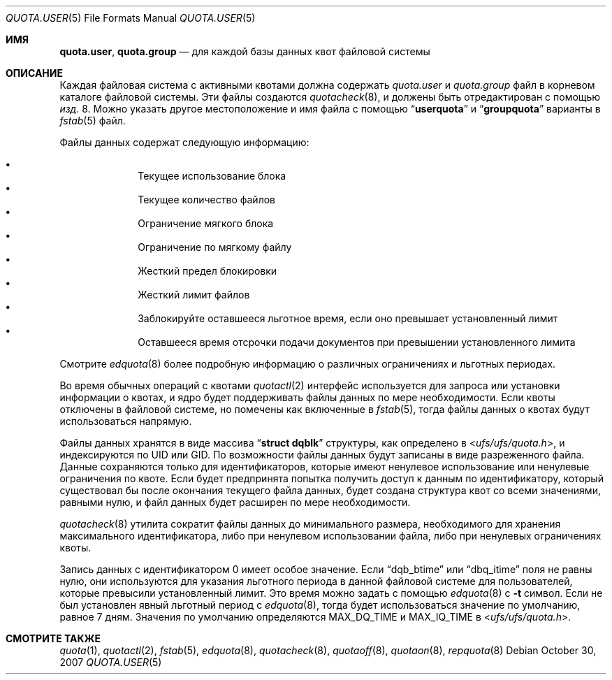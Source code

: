 .\" Copyright (c) 2001	Nik Clayton
.\"
.\" Redistribution and use in source and binary forms, with or without
.\" modification, are permitted provided that the following conditions
.\" are met:
.\" 1. Redistributions of source code must retain the above copyright
.\"    notice, this list of conditions and the following disclaimer.
.\" 2. Redistributions in binary form must reproduce the above copyright
.\"    notice, this list of conditions and the following disclaimer in the
.\"    documentation and/or other materials provided with the distribution.
.\"
.\" THIS SOFTWARE IS PROVIDED BY THE AUTHOR AND CONTRIBUTORS ``AS IS'' AND
.\" ANY EXPRESS OR IMPLIED WARRANTIES, INCLUDING, BUT NOT LIMITED TO, THE
.\" IMPLIED WARRANTIES OF MERCHANTABILITY AND FITNESS FOR A PARTICULAR PURPOSE
.\" ARE DISCLAIMED.  IN NO EVENT SHALL THE AUTHOR OR CONTRIBUTORS BE LIABLE
.\" FOR ANY DIRECT, INDIRECT, INCIDENTAL, SPECIAL, EXEMPLARY, OR CONSEQUENTIAL
.\" DAMAGES (INCLUDING, BUT NOT LIMITED TO, PROCUREMENT OF SUBSTITUTE GOODS
.\" OR SERVICES; LOSS OF USE, DATA, OR PROFITS; OR BUSINESS INTERRUPTION)
.\" HOWEVER CAUSED AND ON ANY THEORY OF LIABILITY, WHETHER IN CONTRACT, STRICT
.\" LIABILITY, OR TORT (INCLUDING NEGLIGENCE OR OTHERWISE) ARISING IN ANY WAY
.\" OUT OF THE USE OF THIS SOFTWARE, EVEN IF ADVISED OF THE POSSIBILITY OF
.\" SUCH DAMAGE.
.\"
.Dd October 30, 2007
.Dt QUOTA.USER 5
.Os
.Sh ИМЯ
.Nm quota.user , quota.group
.Nd для каждой базы данных квот файловой системы
.Sh ОПИСАНИЕ
Каждая файловая система с активными квотами должна содержать
.Pa quota.user
и
.Pa quota.group
файл в корневом каталоге файловой системы.
Эти файлы создаются
.Xr quotacheck 8 ,
и должены быть отредактирован с помощью
.Xr изд . 8 .
Можно указать другое местоположение и имя файла с помощью
.Dq Li userquota
и
.Dq Li groupquota
варианты в
.Xr fstab 5
файл.
.Pp
Файлы данных содержат следующую информацию:
.Pp
.Bl -bullet -offset indent -compact
.It
Текущее использование блока
.It
Текущее количество файлов
.It
Ограничение мягкого блока
.It
Ограничение по мягкому файлу
.It
Жесткий предел блокировки
.It
Жесткий лимит файлов
.It
Заблокируйте оставшееся льготное время, если оно превышает установленный лимит
.It
Оставшееся время отсрочки подачи документов при превышении установленного лимита
.El
.Pp
Смотрите 
.Xr edquota 8
более подробную информацию о различных ограничениях и льготных периодах.
.Pp
Во время обычных операций с квотами
.Xr quotactl 2
интерфейс используется для запроса или установки информации о квотах, 
и ядро будет поддерживать файлы данных по мере необходимости.
Если квоты отключены в файловой системе, 
но помечены как включенные в
.Xr fstab 5 ,
тогда файлы данных о квотах будут использоваться напрямую.
.Pp
Файлы данных хранятся в виде массива
.Dq Li struct dqblk
структуры, как определено в
.In ufs/ufs/quota.h ,
и индексируются по UID или GID.
По возможности файлы данных будут записаны в виде разреженного файла.
Данные сохраняются только для идентификаторов, которые имеют ненулевое использование или ненулевые ограничения
по квоте.
Если будет предпринята попытка получить доступ к данным по идентификатору, который существовал бы после
окончания текущего файла данных, будет создана структура квот со всеми значениями, равными
нулю, и файл данных будет расширен по мере необходимости.

.Xr quotacheck 8
утилита сократит файлы данных до минимального размера, необходимого
для хранения максимального идентификатора, либо при ненулевом использовании файла, либо
при ненулевых ограничениях квоты.
.Pp
Запись данных с идентификатором 0 имеет особое значение.
Если
.Dq Dv dqb_btime
или
.Dq Dv dbq_itime
поля не равны нулю, они используются для указания льготного периода в
данной файловой системе для пользователей, которые превысили установленный лимит.
Это время можно задать с помощью
.Xr edquota 8
с
.Fl t
символ.
Если не был установлен явный льготный период с
.Xr edquota 8 ,
тогда будет использоваться значение по умолчанию, равное 7 дням.
Значения по умолчанию определяются
.Dv MAX_DQ_TIME
и
.Dv MAX_IQ_TIME
в
.In ufs/ufs/quota.h .
.Sh СМОТРИТЕ ТАКЖЕ
.Xr quota 1 ,
.Xr quotactl 2 ,
.Xr fstab 5 ,
.Xr edquota 8 ,
.Xr quotacheck 8 ,
.Xr quotaoff 8 ,
.Xr quotaon 8 ,
.Xr repquota 8
